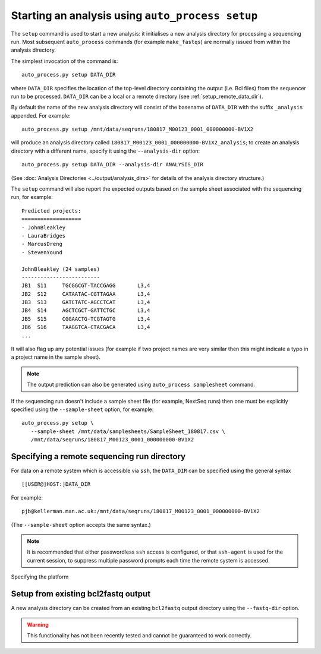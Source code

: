 Starting an analysis using ``auto_process setup``
=================================================

The ``setup`` command is used to start a new analysis: it
initialises a new analysis directory for processing a
sequencing run. Most subsequent ``auto_process`` commands
(for example ``make_fastqs``) are normally issued from within
the analysis directory.

The simplest invocation of the command is:

::

   auto_process.py setup DATA_DIR

where ``DATA_DIR`` specifies the location of the top-level
directory containing the output (i.e. Bcl files) from the
sequencer run to be processed. ``DATA_DIR`` can be a local
or a remote directory (see :ref:`setup_remote_data_dir`).

By default the name of the new analysis directory will consist
of the basename of ``DATA_DIR`` with the suffix ``_analysis``
appended. For example:

::

   auto_process.py setup /mnt/data/seqruns/180817_M00123_0001_000000000-BV1X2

will produce an analysis directory called
``180817_M00123_0001_000000000-BV1X2_analysis``; to create
an analysis directory with a different name, specify it
using the ``--analysis-dir`` option:

::

   auto_process.py setup DATA_DIR --analysis-dir ANALYSIS_DIR

(See :doc:`Analysis Directories <../output/analysis_dirs>` for
details of the analysis directory structure.)

The ``setup`` command will also report the expected outputs
based on the sample sheet associated with the sequencing run,
for example:

::

   Predicted projects:
   ===================
   - JohnBleakley
   - LauraBridges
   - MarcusDreng
   - StevenYound

   JohnBleakley (24 samples)
   -------------------------
   JB1	S11	TGCGGCGT-TACCGAGG	L3,4
   JB2	S12	CATAATAC-CGTTAGAA	L3,4
   JB3	S13	GATCTATC-AGCCTCAT	L3,4
   JB4	S14	AGCTCGCT-GATTCTGC	L3,4
   JB5	S15	CGGAACTG-TCGTAGTG	L3,4
   JB6	S16	TAAGGTCA-CTACGACA	L3,4
   ...

It will also flag up any potential issues (for example if
two project names are very similar then this might indicate
a typo in a project name in the sample sheet).

.. note::

   The output prediction can also be generated using
   ``auto_process samplesheet`` command.

If the sequencing run doesn't include a sample sheet file
(for example, NextSeq runs) then one must be explicitly
specified using the ``--sample-sheet`` option, for
example:

::

   auto_process.py setup \
      --sample-sheet /mnt/data/samplesheets/SampleSheet_180817.csv \
      /mnt/data/seqruns/180817_M00123_0001_000000000-BV1X2

.. _setup_remote_data_dir:

********************************************
Specifying a remote sequencing run directory
********************************************

For data on a remote system which is accessible via ``ssh``,
the ``DATA_DIR`` can be specified using the general syntax

::

   [[USER@]HOST:]DATA_DIR

For example:

::

   pjb@kellerman.man.ac.uk:/mnt/data/seqruns/180817_M00123_0001_000000000-BV1X2

(The ``--sample-sheet`` option accepts the same syntax.)

.. note::

   It is recommended that either passwordless ``ssh`` access
   is configured, or that ``ssh-agent`` is used for the
   current session, to suppress multiple password prompts
   each time the remote system is accessed.

.. _setup_import_fastqs:

Specifying the platform

************************************
Setup from existing bcl2fastq output
************************************

A new analysis directory can be created from an existing
``bcl2fastq`` output directory using the ``--fastq-dir``
option.

.. warning::

   This functionality has not been recently tested and
   cannot be guaranteed to work correctly.
